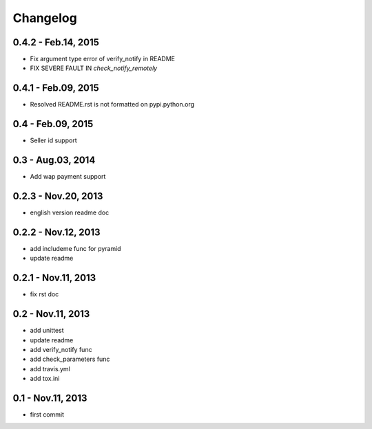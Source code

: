 Changelog
==============================

0.4.2  - Feb.14, 2015
--------------------------------

- Fix argument type error of verify_notify in README

- FIX SEVERE FAULT IN `check_notify_remotely`
  

0.4.1  - Feb.09, 2015
--------------------------------

- Resolved README.rst is not formatted on pypi.python.org

0.4  - Feb.09, 2015
--------------------------------

- Seller id support


0.3  - Aug.03, 2014
--------------------------------

- Add wap payment support

0.2.3  - Nov.20, 2013
--------------------------------

- english version readme doc

0.2.2  - Nov.12, 2013
--------------------------------

- add includeme func for pyramid

- update readme

0.2.1  - Nov.11, 2013
--------------------------------

- fix rst doc

0.2  - Nov.11, 2013
--------------------------------

- add unittest

- update readme

- add verify_notify func

- add check_parameters func

- add travis.yml

- add tox.ini

0.1 - Nov.11, 2013
------------------------------

- first commit
